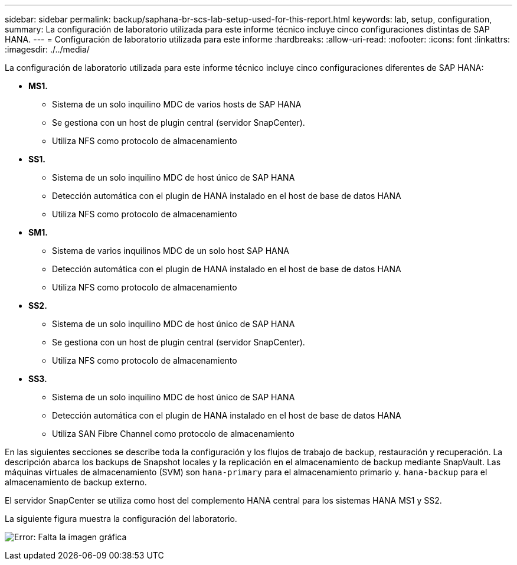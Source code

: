 ---
sidebar: sidebar 
permalink: backup/saphana-br-scs-lab-setup-used-for-this-report.html 
keywords: lab, setup, configuration, 
summary: La configuración de laboratorio utilizada para este informe técnico incluye cinco configuraciones distintas de SAP HANA. 
---
= Configuración de laboratorio utilizada para este informe
:hardbreaks:
:allow-uri-read: 
:nofooter: 
:icons: font
:linkattrs: 
:imagesdir: ./../media/


[role="lead"]
La configuración de laboratorio utilizada para este informe técnico incluye cinco configuraciones diferentes de SAP HANA:

* *MS1.*
+
** Sistema de un solo inquilino MDC de varios hosts de SAP HANA
** Se gestiona con un host de plugin central (servidor SnapCenter).
** Utiliza NFS como protocolo de almacenamiento


* *SS1.*
+
** Sistema de un solo inquilino MDC de host único de SAP HANA
** Detección automática con el plugin de HANA instalado en el host de base de datos HANA
** Utiliza NFS como protocolo de almacenamiento


* *SM1.*
+
** Sistema de varios inquilinos MDC de un solo host SAP HANA
** Detección automática con el plugin de HANA instalado en el host de base de datos HANA
** Utiliza NFS como protocolo de almacenamiento


* *SS2.*
+
** Sistema de un solo inquilino MDC de host único de SAP HANA
** Se gestiona con un host de plugin central (servidor SnapCenter).
** Utiliza NFS como protocolo de almacenamiento


* *SS3.*
+
** Sistema de un solo inquilino MDC de host único de SAP HANA
** Detección automática con el plugin de HANA instalado en el host de base de datos HANA
** Utiliza SAN Fibre Channel como protocolo de almacenamiento




En las siguientes secciones se describe toda la configuración y los flujos de trabajo de backup, restauración y recuperación. La descripción abarca los backups de Snapshot locales y la replicación en el almacenamiento de backup mediante SnapVault. Las máquinas virtuales de almacenamiento (SVM) son `hana-primary` para el almacenamiento primario y. `hana-backup` para el almacenamiento de backup externo.

El servidor SnapCenter se utiliza como host del complemento HANA central para los sistemas HANA MS1 y SS2.

La siguiente figura muestra la configuración del laboratorio.

image:saphana-br-scs-image21.png["Error: Falta la imagen gráfica"]
